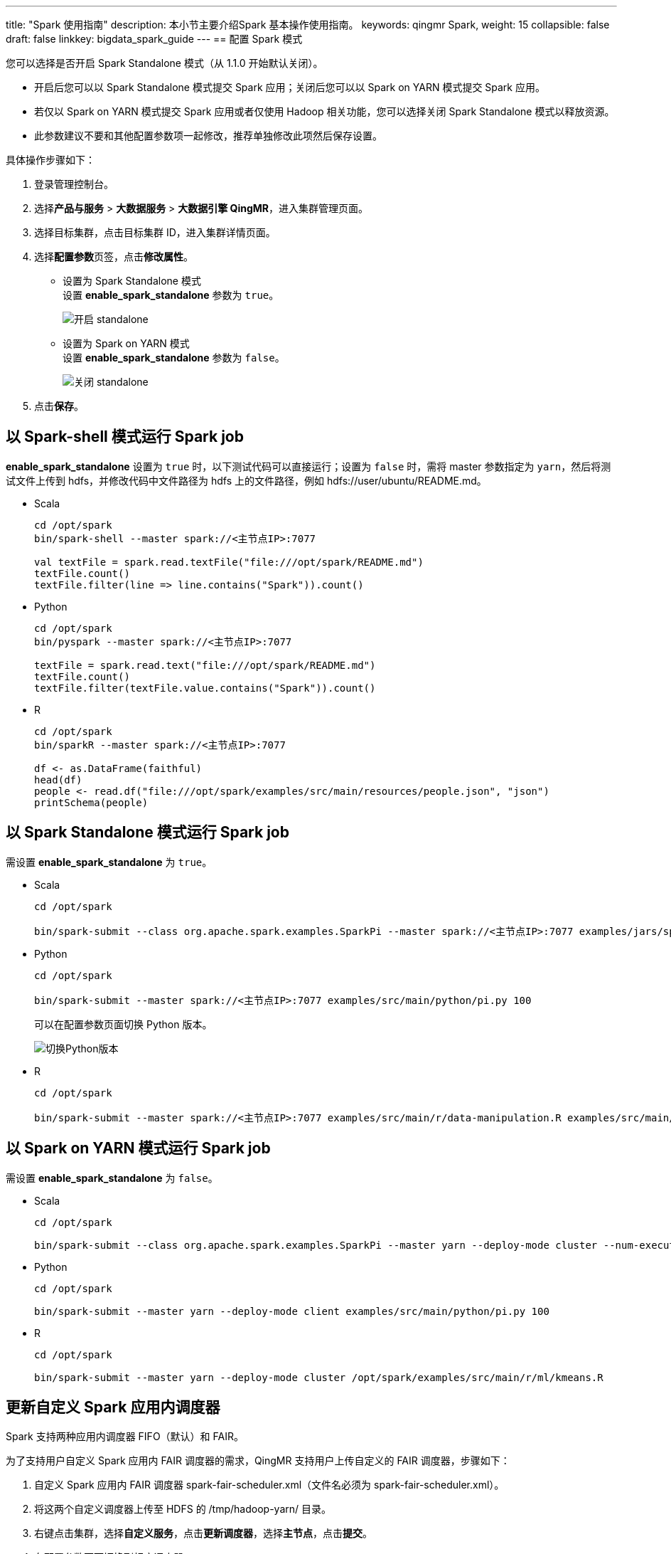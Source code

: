 ---
title: "Spark 使用指南"
description: 本小节主要介绍Spark 基本操作使用指南。 
keywords: qingmr Spark,
weight: 15
collapsible: false
draft: false
linkkey: bigdata_spark_guide
---
== 配置 Spark 模式

您可以选择是否开启 Spark Standalone 模式（从 1.1.0 开始默认关闭）。

* 开启后您可以以 Spark Standalone 模式提交 Spark 应用；关闭后您可以以 Spark on YARN 模式提交 Spark 应用。
* 若仅以 Spark on YARN 模式提交 Spark 应用或者仅使用 Hadoop 相关功能，您可以选择关闭 Spark Standalone 模式以释放资源。
* 此参数建议不要和其他配置参数项一起修改，推荐单独修改此项然后保存设置。

具体操作步骤如下：

. 登录管理控制台。
. 选择**产品与服务** > *大数据服务* > *大数据引擎 QingMR*，进入集群管理页面。
. 选择目标集群，点击目标集群 ID，进入集群详情页面。
. 选择**配置参数**页签，点击**修改属性**。
 ** 设置为 Spark Standalone 模式 +
设置 *enable_spark_standalone* 参数为 `true`。
+
image::/images/cloud_service/bigdata/qingmr/spark_standalone_true.png[开启 standalone]
+
 ** 设置为 Spark on YARN 模式 +
设置 *enable_spark_standalone* 参数为 `false`。
+
image::/images/cloud_service/bigdata/qingmr/spark_standalone_false.png[关闭 standalone]

. 点击**保存**。

== 以 Spark-shell 模式运行 Spark job

*enable_spark_standalone* 设置为 `true` 时，以下测试代码可以直接运行；设置为 `false` 时，需将 master 参数指定为 `yarn`，然后将测试文件上传到 hdfs，并修改代码中文件路径为 hdfs 上的文件路径，例如 hdfs://user/ubuntu/README.md。

* Scala
+
[,shell]
----
cd /opt/spark
bin/spark-shell --master spark://<主节点IP>:7077

val textFile = spark.read.textFile("file:///opt/spark/README.md")
textFile.count()
textFile.filter(line => line.contains("Spark")).count()
----

* Python
+
[,shell]
----
cd /opt/spark
bin/pyspark --master spark://<主节点IP>:7077

textFile = spark.read.text("file:///opt/spark/README.md")
textFile.count()
textFile.filter(textFile.value.contains("Spark")).count()
----

* R
+
[,shell]
----
cd /opt/spark
bin/sparkR --master spark://<主节点IP>:7077

df <- as.DataFrame(faithful)
head(df)
people <- read.df("file:///opt/spark/examples/src/main/resources/people.json", "json")
printSchema(people)
----

== 以 Spark Standalone 模式运行 Spark job

需设置 *enable_spark_standalone* 为 `true`。

* Scala
+
[,shell]
----
cd /opt/spark

bin/spark-submit --class org.apache.spark.examples.SparkPi --master spark://<主节点IP>:7077 examples/jars/spark-examples_2.11-<spark_version>.jar 100
----

* Python
+
[,shell]
----
cd /opt/spark

bin/spark-submit --master spark://<主节点IP>:7077 examples/src/main/python/pi.py 100
----
+
可以在配置参数页面切换 Python 版本。
+
image::/images/cloud_service/bigdata/qingmr/switch_python.png[切换Python版本]

* R
+
[,shell]
----
cd /opt/spark

bin/spark-submit --master spark://<主节点IP>:7077 examples/src/main/r/data-manipulation.R examples/src/main/resources/people.txt
----

== 以 Spark on YARN 模式运行 Spark job

需设置 *enable_spark_standalone* 为 `false`。

* Scala
+
[,shell]
----
cd /opt/spark

bin/spark-submit --class org.apache.spark.examples.SparkPi --master yarn --deploy-mode cluster --num-executors 3 --executor-cores 1 --executor-memory 1g examples/jars/spark-examples_2.11-<spark_version>.jar 100
----

* Python
+
[,shell]
----
cd /opt/spark

bin/spark-submit --master yarn --deploy-mode client examples/src/main/python/pi.py 100
----

* R
+
[,shell]
----
cd /opt/spark

bin/spark-submit --master yarn --deploy-mode cluster /opt/spark/examples/src/main/r/ml/kmeans.R
----

== 更新自定义 Spark 应用内调度器

Spark 支持两种应用内调度器 FIFO（默认）和 FAIR。

为了支持用户自定义 Spark 应用内 FAIR 调度器的需求，QingMR 支持用户上传自定义的 FAIR 调度器，步骤如下：

. 自定义 Spark 应用内 FAIR 调度器 spark-fair-scheduler.xml（文件名必须为 spark-fair-scheduler.xml）。
. 将这两个自定义调度器上传至 HDFS 的 /tmp/hadoop-yarn/ 目录。
. 右键点击集群，选择**自定义服务**，点击**更新调度器**，选择**主节点**，点击**提交**。
. 在配置参数页面切换到相应调度器。

image::/images/cloud_service/bigdata/qingmr/select_spark_scheduler.png[选择调度器]

== Spark log 清理

可通过如下配置参数控制 Spark Standalone 模式下 Spark worker 节点的 log 清理设置：

image::/images/cloud_service/bigdata/qingmr/spark_log_setting.png[Spark log 清理]

== 控制 Spark 占用的内存

* Spark Standalone 模式的 Spark master 进程运行在主节点上。
* Spark Standalone 模式的 Spark worker 进程运行在从节点上。
* 可通过如下参数配置各个进程最大占用的内存。

image::/images/cloud_service/bigdata/qingmr/spark_daemon_memory.png[Spark 进程占用内存]

== 使用 LZO 压缩

[,shell]
----
scala > import com.hadoop.compression.lzo.LzopCodec
scala > val lzoTest = sc.parallelize(1 to 10)
scala > lzoTest.saveAsTextFile("/test_lzo", classOf[LzopCodec])
----

== 使用 BigDL

从 QingMR 2.0.0 开始支持基于 Spark 的分布式深度学习框架 BigDL 。

以下以训练经典卷积神经网络模型 LeNet5 进行示例：

* scala
+
[,shell]
----
# 准备数据
mkdir ~/lenet5_data
wget http://yann.lecun.com/exdb/mnist/train-images-idx3-ubyte.gz http://yann.lecun.com/exdb/mnist/train-labels-idx1-ubyte.gz http://yann.lecun.com/exdb/mnist/t10k-images-idx3-ubyte.gz http://yann.lecun.com/exdb/mnist/t10k-labels-idx1-ubyte.gz -P ~/lenet5_data/
gunzip ~/lenet5_data/*
hdfs dfs -copyFromLocal ~/lenet5_data /

# 训练模型 (spark standalone 模式下请自行修改 master 参数)
mkdir ~/model
/opt/spark/bin/spark-submit --master yarn --deploy-mode client --driver-memory 2g --executor-memory 2g --executor-cores 2 --num-executors 2  --class com.intel.analytics.bigdl.models.lenet.Train $BIGDL_HOME/lib/bigdl-0.14.0-SNAPSHOT-jar-with-dependencies.jar -f hdfs://<主节点ip>:9000/lenet5_data -b 16 --checkpoint ~/model
----

* python
+
[,shell]
----
unzip $BIGDL_HOME/lib/bigdl-0.14.0-SNAPSHOT-python-api.zip -d $BIGDL_HOME/lib/bigdl-0.14.0-SNAPSHOT-python-api

# 训练模型 (spark on yarn)
$BIGDL_HOME/bin/spark-submit-with-bigdl.sh --master yarn --deploy-mode client --driver-memory 2g --executor-memory 2g --executor-cores 2 --num-executors 2 $BIGDL_HOME/lib/bigdl-0.14.0-SNAPSHOT-python-api/bigdl/models/lenet/lenet5.py

# 训练模型 (spark standalone)
$BIGDL_HOME/bin/spark-submit-with-bigdl.sh --master spark://<主节点ip>:7077 --deploy-mode client --driver-memory 2g --executor-memory 2g --executor-cores 2 --num-executors 2 --total-executor-cores 4 $BIGDL_HOME/lib/bigdl-0.14.0-SNAPSHOT-python-api/bigdl/models/lenet/lenet5.py
----
